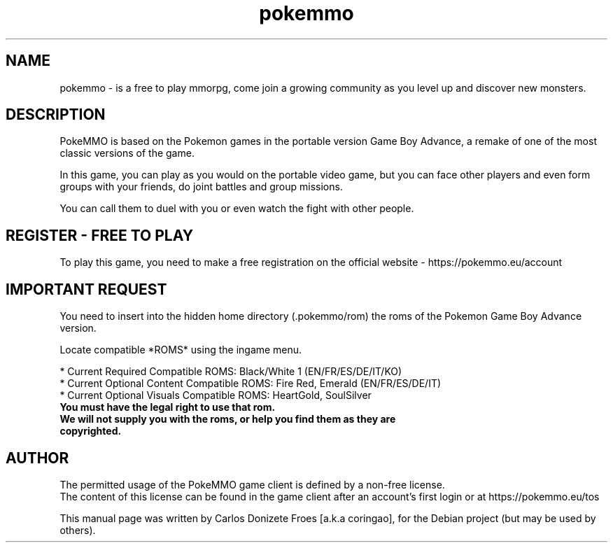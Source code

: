 .TH pokemmo "6" "December 2017" "PokeMMO" "Online game based on the Pokemon universe"
.SH NAME
pokemmo \- is a free to play mmorpg, come join a growing community as you level
up and discover new monsters.
.br
.PP
.SH DESCRIPTION
.br
PokeMMO is based on the Pokemon games in the portable version Game Boy Advance,
a remake of one of the most classic versions of the game.
.PP
In this game, you can play as you would on the portable video game,
but you can face other players and even form groups with your friends,
do joint battles and group missions.
.PP
You can call them to duel with you or even watch the fight with other people.
.br
.PP
.SH REGISTER - FREE TO PLAY
.br
To play this game, you need to make a free registration
on the official website - https://pokemmo.eu/account
.br
.PP
.SH IMPORTANT REQUEST
.br
You need to insert into the hidden home directory (.pokemmo/rom)
the roms of the Pokemon Game Boy Advance version.
.PP
Locate compatible *ROMS* using the ingame menu.
.PP
.br
* Current Required Compatible ROMS: Black/White 1 (EN/FR/ES/DE/IT/KO)
.br
* Current Optional Content Compatible ROMS: Fire Red, Emerald (EN/FR/ES/DE/IT)
.br
* Current Optional Visuals Compatible ROMS: HeartGold, SoulSilver
.br
.PP
.TP
.B You must have the legal right to use that rom.
.TP
.B We will not supply you with the roms, or help you find them as they are copyrighted.
.br
.PP
.SH AUTHOR
.br
The permitted usage of the PokeMMO game client is defined by a non-free license.
.br
The content of this license can be found in the game client after an account's
first login or at https://pokemmo.eu/tos
.PP
This manual page was written by Carlos Donizete Froes [a.k.a coringao],
for the Debian project (but may be used by others).

